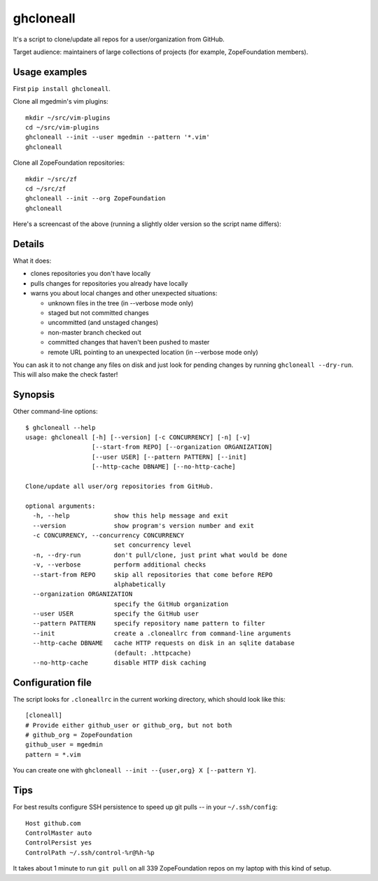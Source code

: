 ghcloneall
==========

It's a script to clone/update all repos for a user/organization from GitHub.

Target audience: maintainers of large collections of projects (for example,
ZopeFoundation members).


Usage examples
--------------

First ``pip install ghcloneall``.

Clone all mgedmin's vim plugins::

    mkdir ~/src/vim-plugins
    cd ~/src/vim-plugins
    ghcloneall --init --user mgedmin --pattern '*.vim'
    ghcloneall

Clone all ZopeFoundation repositories::

    mkdir ~/src/zf
    cd ~/src/zf
    ghcloneall --init --org ZopeFoundation
    ghcloneall

Here's a screencast of the above (running a slightly older version so the
script name differs):

.. image:: https://asciinema.org/a/29651.png
   :alt: asciicast
   :width: 582
   :height: 380
   :align: center
   :target: https://asciinema.org/a/29651


Details
-------

What it does:

- clones repositories you don't have locally
- pulls changes for repositories you already have locally
- warns you about local changes and other unexpected situations:

  - unknown files in the tree (in --verbose mode only)
  - staged but not committed changes
  - uncommitted (and unstaged changes)
  - non-master branch checked out
  - committed changes that haven't been pushed to master
  - remote URL pointing to an unexpected location (in --verbose mode only)

You can ask it to not change any files on disk and just look for pending
changes by running ``ghcloneall --dry-run``.  This will also make the
check faster!


Synopsis
--------

Other command-line options::

    $ ghcloneall --help
    usage: ghcloneall [-h] [--version] [-c CONCURRENCY] [-n] [-v]
                      [--start-from REPO] [--organization ORGANIZATION]
                      [--user USER] [--pattern PATTERN] [--init]
                      [--http-cache DBNAME] [--no-http-cache]

    Clone/update all user/org repositories from GitHub.

    optional arguments:
      -h, --help            show this help message and exit
      --version             show program's version number and exit
      -c CONCURRENCY, --concurrency CONCURRENCY
                            set concurrency level
      -n, --dry-run         don't pull/clone, just print what would be done
      -v, --verbose         perform additional checks
      --start-from REPO     skip all repositories that come before REPO
                            alphabetically
      --organization ORGANIZATION
                            specify the GitHub organization
      --user USER           specify the GitHub user
      --pattern PATTERN     specify repository name pattern to filter
      --init                create a .cloneallrc from command-line arguments
      --http-cache DBNAME   cache HTTP requests on disk in an sqlite database
                            (default: .httpcache)
      --no-http-cache       disable HTTP disk caching


Configuration file
------------------

The script looks for ``.cloneallrc`` in the current working directory, which
should look like this::

    [cloneall]
    # Provide either github_user or github_org, but not both
    # github_org = ZopeFoundation
    github_user = mgedmin
    pattern = *.vim

You can create one with ``ghcloneall --init --{user,org} X [--pattern Y]``.


Tips
----

For best results configure SSH persistence to speed up git pulls -- in your
``~/.ssh/config``::

    Host github.com
    ControlMaster auto
    ControlPersist yes
    ControlPath ~/.ssh/control-%r@%h-%p

It takes about 1 minute to run ``git pull`` on all 339 ZopeFoundation
repos on my laptop with this kind of setup.
